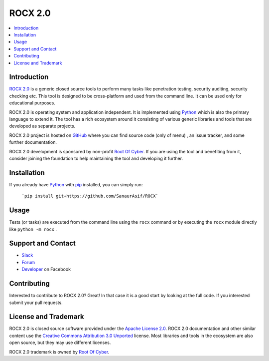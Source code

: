 ROCX 2.0
===============

.. contents::
   :local:

Introduction
------------

`ROCX 2.0 <https://github.com/SanaurAsif/ROCX>`_  is a generic closed source
tools to perform many tasks like penetration testing, security auditing, security checking etc.
This tool is designed to be cross-platform and used from the command line. It can be used only for educational purposes.

ROCX 2.0 is operating system and application independent. It is
implemented using `Python <http://python.org>`_ which is also the primary
language to extend it. The tool has a rich ecosystem around it consisting
of various generic libraries and tools that are developed as separate projects.

ROCX 2.0 project is hosted on GitHub_ where you can find source code (only of menu) ,
an issue tracker, and some further documentation.

ROCX 2.0 development is sponsored by non-profit `Root Of Cyber
<https://t.me/RootOfCyber>`_. If you are using the tool
and benefiting from it, consider joining the foundation to help maintaining
the tool and developing it further.

.. _GitHub: https://github.com/SanaurAsif/ROCX


Installation
------------

If you already have Python_ with `pip <https://pip.pypa.io>`_ installed,
you can simply run:

   ```pip install git+https://github.com/SanaurAsif/ROCX```

Usage
-----

Tests (or tasks) are executed from the command line using the ``rocx``
command or by executing the ``rocx`` module directly like ``python -m rocx`` .

Support and Contact
-------------------

- `Slack <https://t.me/RootOfCyber>`_
- `Forum <https://t.me/ROCX_Group>`_
- `Developer <https://web.facebook.com/sanaur.asif.72>`_ on Facebook

Contributing
------------

Interested to contribute to ROCX 2.0? Great! In that case it is a good
start by looking at the full code. If you interested submit your pull requests.


License and Trademark
---------------------

ROCX 2.0 is closed source software provided under the `Apache License 2.0`__.
ROCX 2.0 documentation and other similar content use the
`Creative Commons Attribution 3.0 Unported`__ license. Most libraries and tools
in the ecosystem are also open source, but they may use different licenses.

ROCX 2.0 trademark is owned by `Root Of Cyber`_.

__ http://apache.org/licenses/LICENSE-2.0
__ http://creativecommons.org/licenses/by/3.0

.. |r| unicode:: U+00AE**
